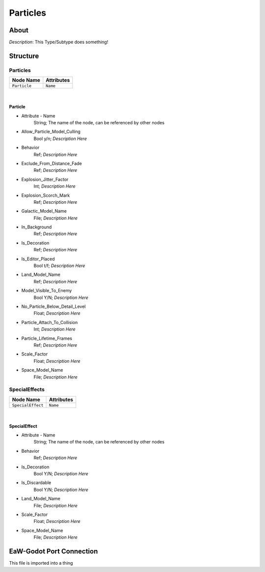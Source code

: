 .. _xml_type_template:
.. Template to use for XML type documentation

*********
Particles
*********


About
=====
*Description*: This Type/Subtype does something!


Structure
=========
Particles
---------
================================================================= =================================================================
Node Name                                                         Attributes
================================================================= =================================================================
``Particle``                                                      ``Name``
================================================================= =================================================================

|

Particle
^^^^^^^^
- Attribute - Name
	String; The name of the node, can be referenced by other nodes

- Allow_Particle_Model_Culling
	Bool y/n; *Description Here*

- Behavior
	Ref; *Description Here*

- Exclude_From_Distance_Fade
	Ref; *Description Here*

- Explosion_Jitter_Factor
	Int; *Description Here*

- Explosion_Scorch_Mark
	Ref; *Description Here*

- Galactic_Model_Name
	File; *Description Here*

- In_Background
	Ref; *Description Here*

- Is_Decoration
	Ref; *Description Here*

- Is_Editor_Placed
	Bool t/f; *Description Here*

- Land_Model_Name
	Ref; *Description Here*

- Model_Visible_To_Enemy
	Bool Y/N; *Description Here*

- No_Particle_Below_Detail_Level
	Float; *Description Here*

- Particle_Attach_To_Collision
	Int; *Description Here*

- Particle_Lifetime_Frames
	Ref; *Description Here*

- Scale_Factor
	Float; *Description Here*

- Space_Model_Name
	File; *Description Here*

SpecialEffects
--------------
================================================================= =================================================================
Node Name                                                         Attributes
================================================================= =================================================================
``SpecialEffect``                                                 ``Name``
================================================================= =================================================================

|

SpecialEffect
^^^^^^^^^^^^^
- Attribute - Name
	String; The name of the node, can be referenced by other nodes

- Behavior
	Ref; *Description Here*

- Is_Decoration
	Bool Y/N; *Description Here*

- Is_Discardable
	Bool Y/N; *Description Here*

- Land_Model_Name
	File; *Description Here*

- Scale_Factor
	Float; *Description Here*

- Space_Model_Name
	File; *Description Here*


EaW-Godot Port Connection
=========================
This file is imported into a thing
